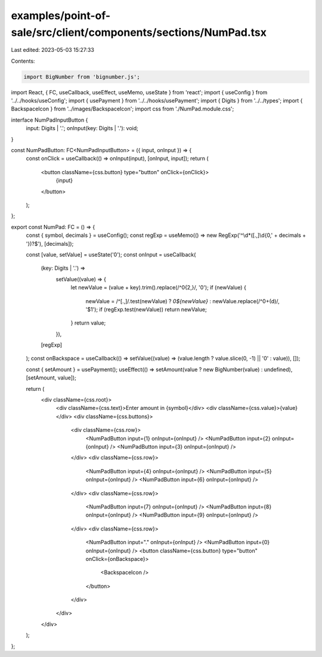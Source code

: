 examples/point-of-sale/src/client/components/sections/NumPad.tsx
================================================================

Last edited: 2023-05-03 15:27:33

Contents:

.. code-block:: tsx

    import BigNumber from 'bignumber.js';
import React, { FC, useCallback, useEffect, useMemo, useState } from 'react';
import { useConfig } from '../../hooks/useConfig';
import { usePayment } from '../../hooks/usePayment';
import { Digits } from '../../types';
import { BackspaceIcon } from '../images/BackspaceIcon';
import css from './NumPad.module.css';

interface NumPadInputButton {
    input: Digits | '.';
    onInput(key: Digits | '.'): void;
}

const NumPadButton: FC<NumPadInputButton> = ({ input, onInput }) => {
    const onClick = useCallback(() => onInput(input), [onInput, input]);
    return (
        <button className={css.button} type="button" onClick={onClick}>
            {input}
        </button>
    );
};

export const NumPad: FC = () => {
    const { symbol, decimals } = useConfig();
    const regExp = useMemo(() => new RegExp('^\\d*([.,]\\d{0,' + decimals + '})?$'), [decimals]);

    const [value, setValue] = useState('0');
    const onInput = useCallback(
        (key: Digits | '.') =>
            setValue((value) => {
                let newValue = (value + key).trim().replace(/^0{2,}/, '0');
                if (newValue) {
                    newValue = /^[.,]/.test(newValue) ? `0${newValue}` : newValue.replace(/^0+(\d)/, '$1');
                    if (regExp.test(newValue)) return newValue;
                }
                return value;
            }),
        [regExp]
    );
    const onBackspace = useCallback(() => setValue((value) => (value.length ? value.slice(0, -1) || '0' : value)), []);

    const { setAmount } = usePayment();
    useEffect(() => setAmount(value ? new BigNumber(value) : undefined), [setAmount, value]);

    return (
        <div className={css.root}>
            <div className={css.text}>Enter amount in {symbol}</div>
            <div className={css.value}>{value}</div>
            <div className={css.buttons}>
                <div className={css.row}>
                    <NumPadButton input={1} onInput={onInput} />
                    <NumPadButton input={2} onInput={onInput} />
                    <NumPadButton input={3} onInput={onInput} />
                </div>
                <div className={css.row}>
                    <NumPadButton input={4} onInput={onInput} />
                    <NumPadButton input={5} onInput={onInput} />
                    <NumPadButton input={6} onInput={onInput} />
                </div>
                <div className={css.row}>
                    <NumPadButton input={7} onInput={onInput} />
                    <NumPadButton input={8} onInput={onInput} />
                    <NumPadButton input={9} onInput={onInput} />
                </div>
                <div className={css.row}>
                    <NumPadButton input="." onInput={onInput} />
                    <NumPadButton input={0} onInput={onInput} />
                    <button className={css.button} type="button" onClick={onBackspace}>
                        <BackspaceIcon />
                    </button>
                </div>
            </div>
        </div>
    );
};


